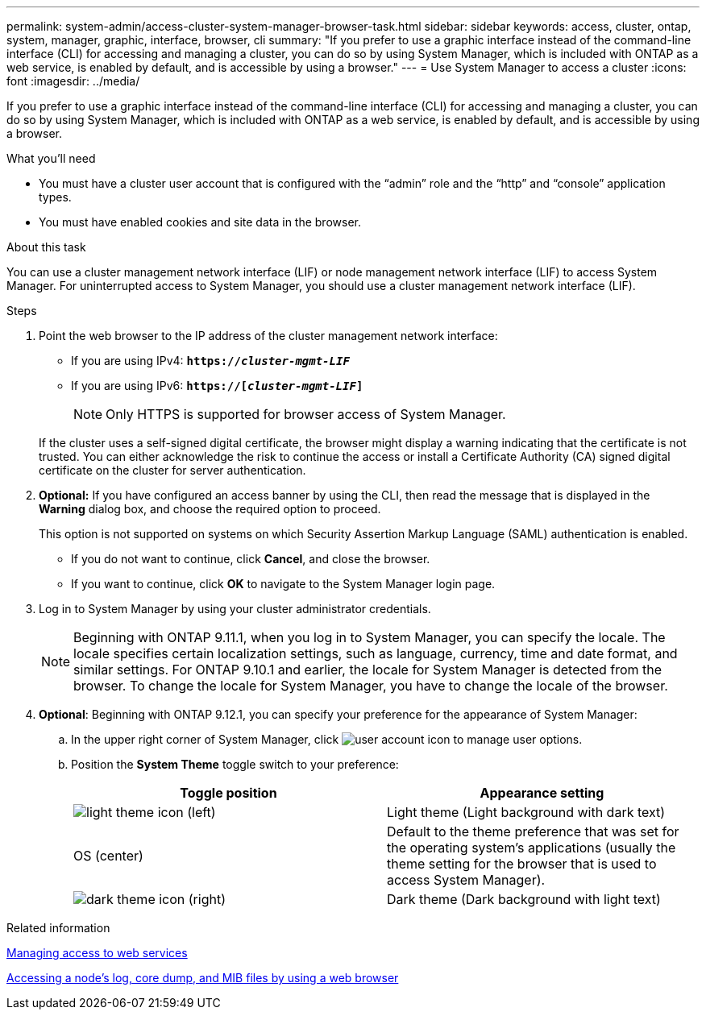 ---
permalink: system-admin/access-cluster-system-manager-browser-task.html
sidebar: sidebar
keywords: access, cluster, ontap, system, manager, graphic, interface, browser, cli
summary: "If you prefer to use a graphic interface instead of the command-line interface (CLI) for accessing and managing a cluster, you can do so by using System Manager, which is included with ONTAP as a web service, is enabled by default, and is accessible by using a browser."
---
= Use System Manager to access a cluster
:icons: font
:imagesdir: ../media/

[.lead]
If you prefer to use a graphic interface instead of the command-line interface (CLI) for accessing and managing a cluster, you can do so by using System Manager, which is included with ONTAP as a web service, is enabled by default, and is accessible by using a browser.

.What you'll need

* You must have a cluster user account that is configured with the "`admin`" role and the "`http`" and "`console`" application types.
* You must have enabled cookies and site data in the browser.

.About this task

You can use a cluster management network interface (LIF) or node management network interface (LIF) to access System Manager. For uninterrupted access to System Manager, you should use a cluster management network interface (LIF).

.Steps

. Point the web browser to the IP address of the cluster management network interface:
 ** If you are using IPv4: `*https://__cluster-mgmt-LIF__*`
 ** If you are using IPv6: `*https://[_cluster-mgmt-LIF_]*`
[NOTE]
Only HTTPS is supported for browser access of System Manager.

+
If the cluster uses a self-signed digital certificate, the browser might display a warning indicating that the certificate is not trusted. You can either acknowledge the risk to continue the access or install a Certificate Authority (CA) signed digital certificate on the cluster for server authentication.

. *Optional:* If you have configured an access banner by using the CLI, then read the message that is displayed in the *Warning* dialog box, and choose the required option to proceed.
+
This option is not supported on systems on which Security Assertion Markup Language (SAML) authentication is enabled.

 ** If you do not want to continue, click *Cancel*, and close the browser.
 ** If you want to continue, click *OK* to navigate to the System Manager login page.

. Log in to System Manager by using your cluster administrator credentials.
+
NOTE: Beginning with ONTAP 9.11.1, when you log in to System Manager, you can specify the locale.  The locale specifies certain localization settings, such as language, currency, time and date format, and similar settings. For ONTAP 9.10.1 and earlier, the locale for System Manager is detected from the browser. To change the locale for System Manager, you have to change the locale of the browser.

. *Optional*: Beginning with ONTAP 9.12.1, you can specify your preference for the appearance of System Manager:
+
.. In the upper right corner of System Manager, click image:icon-user-blue-bg.png[user account icon] to manage user options.
.. Position the *System Theme* toggle switch to your preference:
+
|===

h| Toggle position h| Appearance setting

a| image:icon-light-theme-sun.png[light theme icon] (left)
a| Light theme (Light background with dark text)

a| OS (center)
a| Default to the theme preference that was set for the operating system's applications (usually the theme setting for the browser that is used to access System Manager).

a| image:icon-dark-theme-moon.png[dark theme icon] (right)
a| Dark theme (Dark background with light text)
|===

.Related information

link:manage-access-web-services-concept.html[Managing access to web services]

link:accessg-node-log-core-dump-mib-files-task.html[Accessing a node's log, core dump, and MIB files by using a web browser]

//BURT 1465385, 22 MAR 2022

